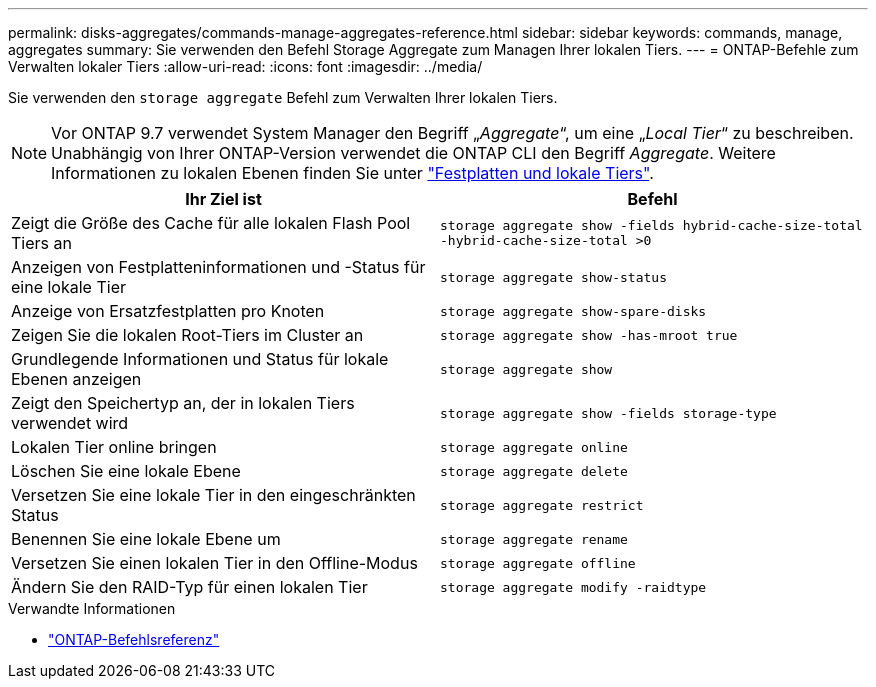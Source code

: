 ---
permalink: disks-aggregates/commands-manage-aggregates-reference.html 
sidebar: sidebar 
keywords: commands, manage, aggregates 
summary: Sie verwenden den Befehl Storage Aggregate zum Managen Ihrer lokalen Tiers. 
---
= ONTAP-Befehle zum Verwalten lokaler Tiers
:allow-uri-read: 
:icons: font
:imagesdir: ../media/


[role="lead"]
Sie verwenden den `storage aggregate` Befehl zum Verwalten Ihrer lokalen Tiers.


NOTE: Vor ONTAP 9.7 verwendet System Manager den Begriff „_Aggregate_“, um eine „_Local Tier_“ zu beschreiben. Unabhängig von Ihrer ONTAP-Version verwendet die ONTAP CLI den Begriff _Aggregate_. Weitere Informationen zu lokalen Ebenen finden Sie unter link:../disks-aggregates/index.html["Festplatten und lokale Tiers"].

|===
| Ihr Ziel ist | Befehl 


 a| 
Zeigt die Größe des Cache für alle lokalen Flash Pool Tiers an
 a| 
`storage aggregate show -fields hybrid-cache-size-total -hybrid-cache-size-total >0`



 a| 
Anzeigen von Festplatteninformationen und -Status für eine lokale Tier
 a| 
`storage aggregate show-status`



 a| 
Anzeige von Ersatzfestplatten pro Knoten
 a| 
`storage aggregate show-spare-disks`



 a| 
Zeigen Sie die lokalen Root-Tiers im Cluster an
 a| 
`storage aggregate show -has-mroot true`



 a| 
Grundlegende Informationen und Status für lokale Ebenen anzeigen
 a| 
`storage aggregate show`



 a| 
Zeigt den Speichertyp an, der in lokalen Tiers verwendet wird
 a| 
`storage aggregate show -fields storage-type`



 a| 
Lokalen Tier online bringen
 a| 
`storage aggregate online`



 a| 
Löschen Sie eine lokale Ebene
 a| 
`storage aggregate delete`



 a| 
Versetzen Sie eine lokale Tier in den eingeschränkten Status
 a| 
`storage aggregate restrict`



 a| 
Benennen Sie eine lokale Ebene um
 a| 
`storage aggregate rename`



 a| 
Versetzen Sie einen lokalen Tier in den Offline-Modus
 a| 
`storage aggregate offline`



 a| 
Ändern Sie den RAID-Typ für einen lokalen Tier
 a| 
`storage aggregate modify -raidtype`

|===
.Verwandte Informationen
* https://docs.netapp.com/us-en/ontap-cli["ONTAP-Befehlsreferenz"^]

